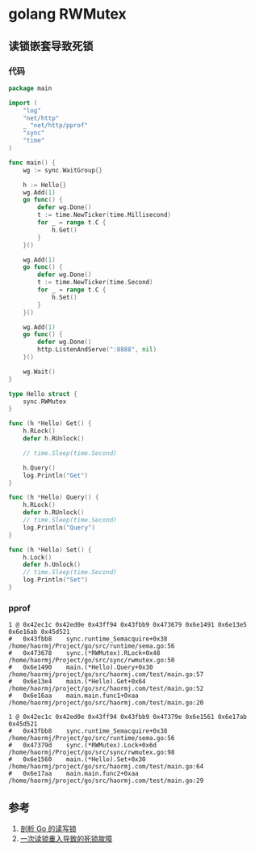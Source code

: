 * golang RWMutex
** 读锁嵌套导致死锁
*** 代码
#+BEGIN_SRC go
package main

import (
	"log"
	"net/http"
	_ "net/http/pprof"
	"sync"
	"time"
)

func main() {
	wg := sync.WaitGroup{}

	h := Hello{}
	wg.Add(1)
	go func() {
		defer wg.Done()
		t := time.NewTicker(time.Millisecond)
		for _ = range t.C {
			h.Get()
		}
	}()

	wg.Add(1)
	go func() {
		defer wg.Done()
		t := time.NewTicker(time.Second)
		for _ = range t.C {
			h.Set()
		}
	}()

	wg.Add(1)
	go func() {
		defer wg.Done()
		http.ListenAndServe(":8888", nil)
	}()

	wg.Wait()
}

type Hello struct {
	sync.RWMutex
}

func (h *Hello) Get() {
	h.RLock()
	defer h.RUnlock()

	// time.Sleep(time.Second)

	h.Query()
	log.Println("Get")
}

func (h *Hello) Query() {
	h.RLock()
	defer h.RUnlock()
	// time.Sleep(time.Second)
	log.Println("Query")
}

func (h *Hello) Set() {
	h.Lock()
	defer h.Unlock()
	// time.Sleep(time.Second)
	log.Println("Set")
}
#+END_SRC
*** pprof
#+BEGIN_SRC
1 @ 0x42ec1c 0x42ed0e 0x43ff94 0x43fbb9 0x473679 0x6e1491 0x6e13e5 0x6e16ab 0x45d521
#	0x43fbb8	sync.runtime_Semacquire+0x38	/home/haormj/Project/go/src/runtime/sema.go:56
#	0x473678	sync.(*RWMutex).RLock+0x48	/home/haormj/Project/go/src/sync/rwmutex.go:50
#	0x6e1490	main.(*Hello).Query+0x30	/home/haormj/project/go/src/haormj.com/test/main.go:57
#	0x6e13e4	main.(*Hello).Get+0x64		/home/haormj/project/go/src/haormj.com/test/main.go:52
#	0x6e16aa	main.main.func1+0xaa		/home/haormj/project/go/src/haormj.com/test/main.go:20

1 @ 0x42ec1c 0x42ed0e 0x43ff94 0x43fbb9 0x47379e 0x6e1561 0x6e17ab 0x45d521
#	0x43fbb8	sync.runtime_Semacquire+0x38	/home/haormj/Project/go/src/runtime/sema.go:56
#	0x47379d	sync.(*RWMutex).Lock+0x6d	/home/haormj/Project/go/src/sync/rwmutex.go:98
#	0x6e1560	main.(*Hello).Set+0x30		/home/haormj/project/go/src/haormj.com/test/main.go:64
#	0x6e17aa	main.main.func2+0xaa		/home/haormj/project/go/src/haormj.com/test/main.go:29
#+END_SRC
** 参考
1. [[http://zablog.me/2017/09/27/go_sync/][剖析 Go 的读写锁]]
2. [[https://segmentfault.com/a/1190000017515119][一次读锁重入导致的死锁故障]]
